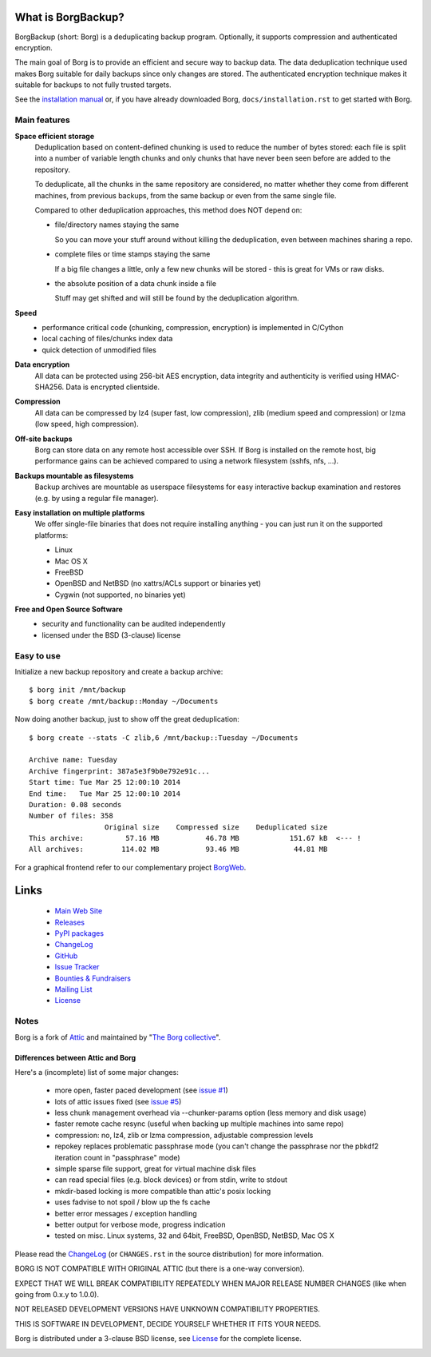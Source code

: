 |screencast|

.. |screencast| image:: https://asciinema.org/a/28691.png
        :alt: BorgBackup Installation and Basic Usage
        :target: https://asciinema.org/a/28691?autoplay=1&speed=2


What is BorgBackup?
===================
BorgBackup (short: Borg) is a deduplicating backup program.
Optionally, it supports compression and authenticated encryption.

The main goal of Borg is to provide an efficient and secure way to backup data.
The data deduplication technique used makes Borg suitable for daily backups
since only changes are stored.
The authenticated encryption technique makes it suitable for backups to not
fully trusted targets.

See the `installation manual`_ or, if you have already
downloaded Borg, ``docs/installation.rst`` to get started with Borg.

.. _installation manual: https://borgbackup.readthedocs.org/en/stable/installation.html

Main features
-------------
**Space efficient storage**
  Deduplication based on content-defined chunking is used to reduce the number
  of bytes stored: each file is split into a number of variable length chunks
  and only chunks that have never been seen before are added to the repository.

  To deduplicate, all the chunks in the same repository are considered, no
  matter whether they come from different machines, from previous backups,
  from the same backup or even from the same single file.

  Compared to other deduplication approaches, this method does NOT depend on:

  * file/directory names staying the same

    So you can move your stuff around without killing the deduplication,
    even between machines sharing a repo.

  * complete files or time stamps staying the same

    If a big file changes a little, only a few new chunks will be stored -
    this is great for VMs or raw disks.

  * the absolute position of a data chunk inside a file

    Stuff may get shifted and will still be found by the deduplication
    algorithm.

**Speed**
  * performance critical code (chunking, compression, encryption) is
    implemented in C/Cython
  * local caching of files/chunks index data
  * quick detection of unmodified files

**Data encryption**
    All data can be protected using 256-bit AES encryption, data integrity and
    authenticity is verified using HMAC-SHA256. Data is encrypted clientside.

**Compression**
    All data can be compressed by lz4 (super fast, low compression), zlib
    (medium speed and compression) or lzma (low speed, high compression).

**Off-site backups**
    Borg can store data on any remote host accessible over SSH.  If Borg is
    installed on the remote host, big performance gains can be achieved
    compared to using a network filesystem (sshfs, nfs, ...).

**Backups mountable as filesystems**
    Backup archives are mountable as userspace filesystems for easy interactive
    backup examination and restores (e.g. by using a regular file manager).

**Easy installation on multiple platforms**
    We offer single-file binaries
    that does not require installing anything - you can just run it on
    the supported platforms:

    * Linux
    * Mac OS X
    * FreeBSD
    * OpenBSD and NetBSD (no xattrs/ACLs support or binaries yet)
    * Cygwin (not supported, no binaries yet)

**Free and Open Source Software**
  * security and functionality can be audited independently
  * licensed under the BSD (3-clause) license


Easy to use
-----------
Initialize a new backup repository and create a backup archive::

    $ borg init /mnt/backup
    $ borg create /mnt/backup::Monday ~/Documents

Now doing another backup, just to show off the great deduplication::

    $ borg create --stats -C zlib,6 /mnt/backup::Tuesday ~/Documents

    Archive name: Tuesday
    Archive fingerprint: 387a5e3f9b0e792e91c...
    Start time: Tue Mar 25 12:00:10 2014
    End time:   Tue Mar 25 12:00:10 2014
    Duration: 0.08 seconds
    Number of files: 358
                      Original size    Compressed size    Deduplicated size
    This archive:          57.16 MB           46.78 MB            151.67 kB  <--- !
    All archives:         114.02 MB           93.46 MB             44.81 MB

For a graphical frontend refer to our complementary project `BorgWeb <https://borgbackup.github.io/borgweb/>`_.

Links
=====

 * `Main Web Site <https://borgbackup.readthedocs.org/>`_
 * `Releases <https://github.com/borgbackup/borg/releases>`_
 * `PyPI packages <https://pypi.python.org/pypi/borgbackup>`_
 * `ChangeLog <https://github.com/borgbackup/borg/blob/master/CHANGES.rst>`_
 * `GitHub <https://github.com/borgbackup/borg>`_
 * `Issue Tracker <https://github.com/borgbackup/borg/issues>`_
 * `Bounties & Fundraisers <https://www.bountysource.com/teams/borgbackup>`_
 * `Mailing List <https://mail.python.org/mailman/listinfo/borgbackup>`_
 * `License <https://borgbackup.github.io/borgbackup/authors.html#license>`_

Notes
-----

Borg is a fork of `Attic`_ and maintained by "`The Borg collective`_".

.. _Attic: https://github.com/jborg/attic
.. _The Borg collective: https://borgbackup.readthedocs.org/en/latest/authors.html

Differences between Attic and Borg
~~~~~~~~~~~~~~~~~~~~~~~~~~~~~~~~~~

Here's a (incomplete) list of some major changes:

 * more open, faster paced development (see `issue #1 <https://github.com/borgbackup/borg/issues/1>`_)
 * lots of attic issues fixed (see `issue #5 <https://github.com/borgbackup/borg/issues/5>`_)
 * less chunk management overhead via --chunker-params option (less memory and disk usage)
 * faster remote cache resync (useful when backing up multiple machines into same repo)
 * compression: no, lz4, zlib or lzma compression, adjustable compression levels
 * repokey replaces problematic passphrase mode (you can't change the passphrase nor the pbkdf2 iteration count in "passphrase" mode)
 * simple sparse file support, great for virtual machine disk files
 * can read special files (e.g. block devices) or from stdin, write to stdout
 * mkdir-based locking is more compatible than attic's posix locking
 * uses fadvise to not spoil / blow up the fs cache
 * better error messages / exception handling
 * better output for verbose mode, progress indication
 * tested on misc. Linux systems, 32 and 64bit, FreeBSD, OpenBSD, NetBSD, Mac OS X

Please read the `ChangeLog`_ (or ``CHANGES.rst`` in the source distribution) for more
information.

BORG IS NOT COMPATIBLE WITH ORIGINAL ATTIC (but there is a one-way conversion).

EXPECT THAT WE WILL BREAK COMPATIBILITY REPEATEDLY WHEN MAJOR RELEASE NUMBER
CHANGES (like when going from 0.x.y to 1.0.0).

NOT RELEASED DEVELOPMENT VERSIONS HAVE UNKNOWN COMPATIBILITY PROPERTIES.

THIS IS SOFTWARE IN DEVELOPMENT, DECIDE YOURSELF WHETHER IT FITS YOUR NEEDS.

Borg is distributed under a 3-clause BSD license, see `License`_
for the complete license.

|build| |coverage|

.. |build| image:: https://travis-ci.org/borgbackup/borg.svg
        :alt: Build Status
        :target: https://travis-ci.org/borgbackup/borg

.. |coverage| image:: https://codecov.io/github/borgbackup/borg/coverage.svg?branch=master
        :alt: Test Coverage
        :target: https://codecov.io/github/borgbackup/borg?branch=master
